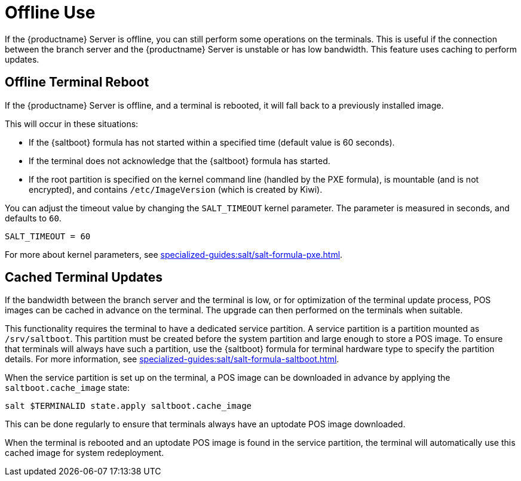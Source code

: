 [[retail.offline]]
= Offline Use

If the {productname} Server is offline, you can still perform some operations on the terminals.
This is useful if the connection between the branch server and the {productname} Server is unstable or has low bandwidth.
This feature uses caching to perform updates.



== Offline Terminal Reboot

If the {productname} Server is offline, and a terminal is rebooted, it will fall back to a previously installed image.

This will occur in these situations:

* If the {saltboot} formula has not started within a specified time (default value is 60 seconds).
* If the terminal does not acknowledge that the {saltboot} formula has started.
* If the root partition is specified on the kernel command line (handled by the PXE formula), is mountable (and is not encrypted), and contains [path]``/etc/ImageVersion`` (which is created by Kiwi).

You can adjust the timeout value by changing the [parameter]``SALT_TIMEOUT`` kernel parameter.
The parameter is measured in seconds, and defaults to [systemitem]``60``.

----
SALT_TIMEOUT = 60
----

For more about kernel parameters, see xref:specialized-guides:salt/salt-formula-pxe.adoc[].



== Cached Terminal Updates

If the bandwidth between the branch server and the terminal is low, or for optimization of the terminal update process, POS images can be cached in advance on the terminal.
The upgrade can then performed on the terminals when suitable.

This functionality requires the terminal to have a dedicated service partition. A service partition is a partition mounted as `/srv/saltboot`.
This partition must be created before the system partition and large enough to store a POS image.
To ensure that terminals will always have such a partition, use the {saltboot} formula for terminal hardware type to specify the partition details.
For more information, see xref:specialized-guides:salt/salt-formula-saltboot.adoc[].

When the service partition is set up on the terminal, a POS image can be downloaded in advance by applying the `saltboot.cache_image` state:

----
salt $TERMINALID state.apply saltboot.cache_image
----

This can be done regularly to ensure that terminals always have an uptodate POS image downloaded.

When the terminal is rebooted and an uptodate POS image is found in the service partition, the terminal will automatically use this cached image for system redeployment.
